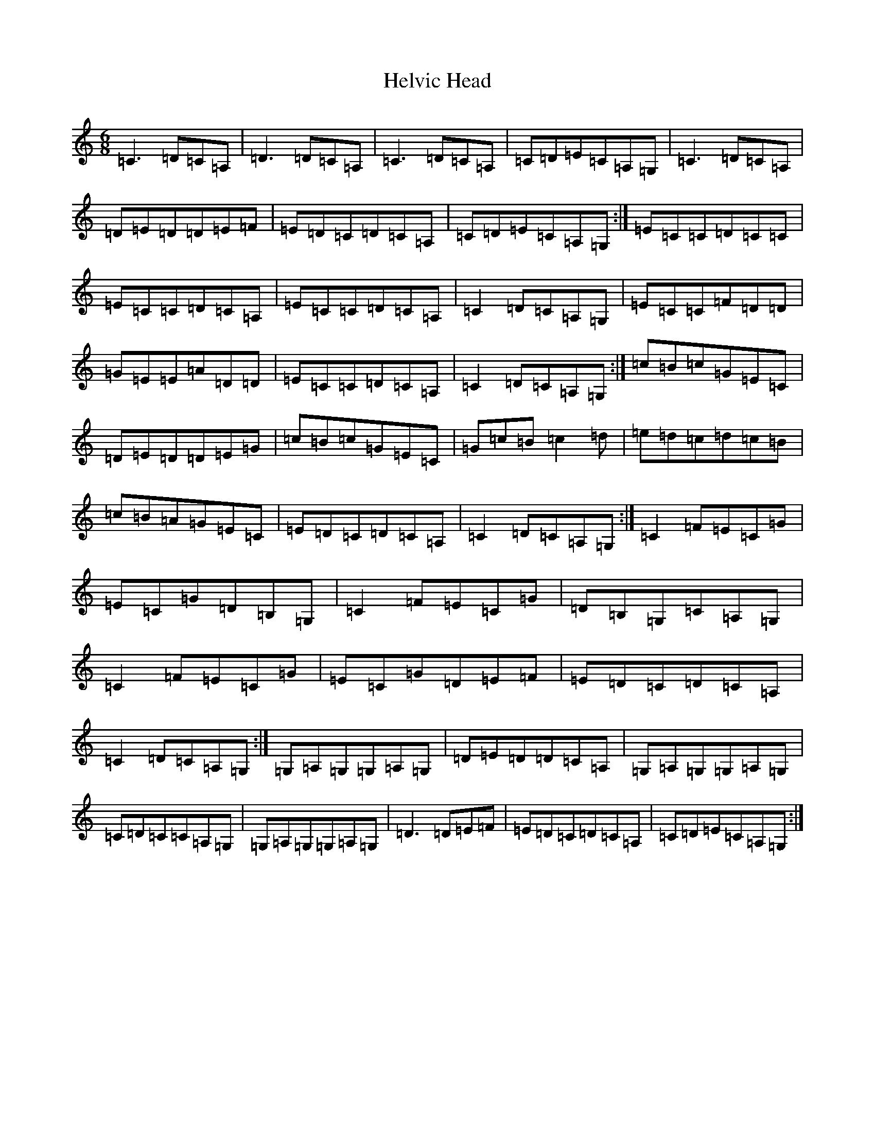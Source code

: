 X: 8955
T: Helvic Head
S: https://thesession.org/tunes/3110#setting3110
R: jig
M:6/8
L:1/8
K: C Major
=C3=D=C=A,|=D3=D=C=A,|=C3=D=C=A,|=C=D=E=C=A,=G,|=C3=D=C=A,|=D=E=D=D=E=F|=E=D=C=D=C=A,|=C=D=E=C=A,=G,:|=E=C=C=D=C=C|=E=C=C=D=C=A,|=E=C=C=D=C=A,|=C2=D=C=A,=G,|=E=C=C=F=D=D|=G=E=E=A=D=D|=E=C=C=D=C=A,|=C2=D=C=A,=G,:|=c=B=c=G=E=C|=D=E=D=D=E=G|=c=B=c=G=E=C|=G=c=B=c2=d|=e=d=c=d=c=B|=c=B=A=G=E=C|=E=D=C=D=C=A,|=C2=D=C=A,=G,:|=C2=F=E=C=G|=E=C=G=D=B,=G,|=C2=F=E=C=G|=D=B,=G,=C=A,=G,|=C2=F=E=C=G|=E=C=G=D=E=F|=E=D=C=D=C=A,|=C2=D=C=A,=G,:|=G,=A,=G,=G,=A,=G,|=D=E=D=D=C=A,|=G,=A,=G,=G,=A,=G,|=C=D=C=C=A,=G,|=G,=A,=G,=G,=A,=G,|=D3=D=E=F|=E=D=C=D=C=A,|=C=D=E=C=A,=G,:|